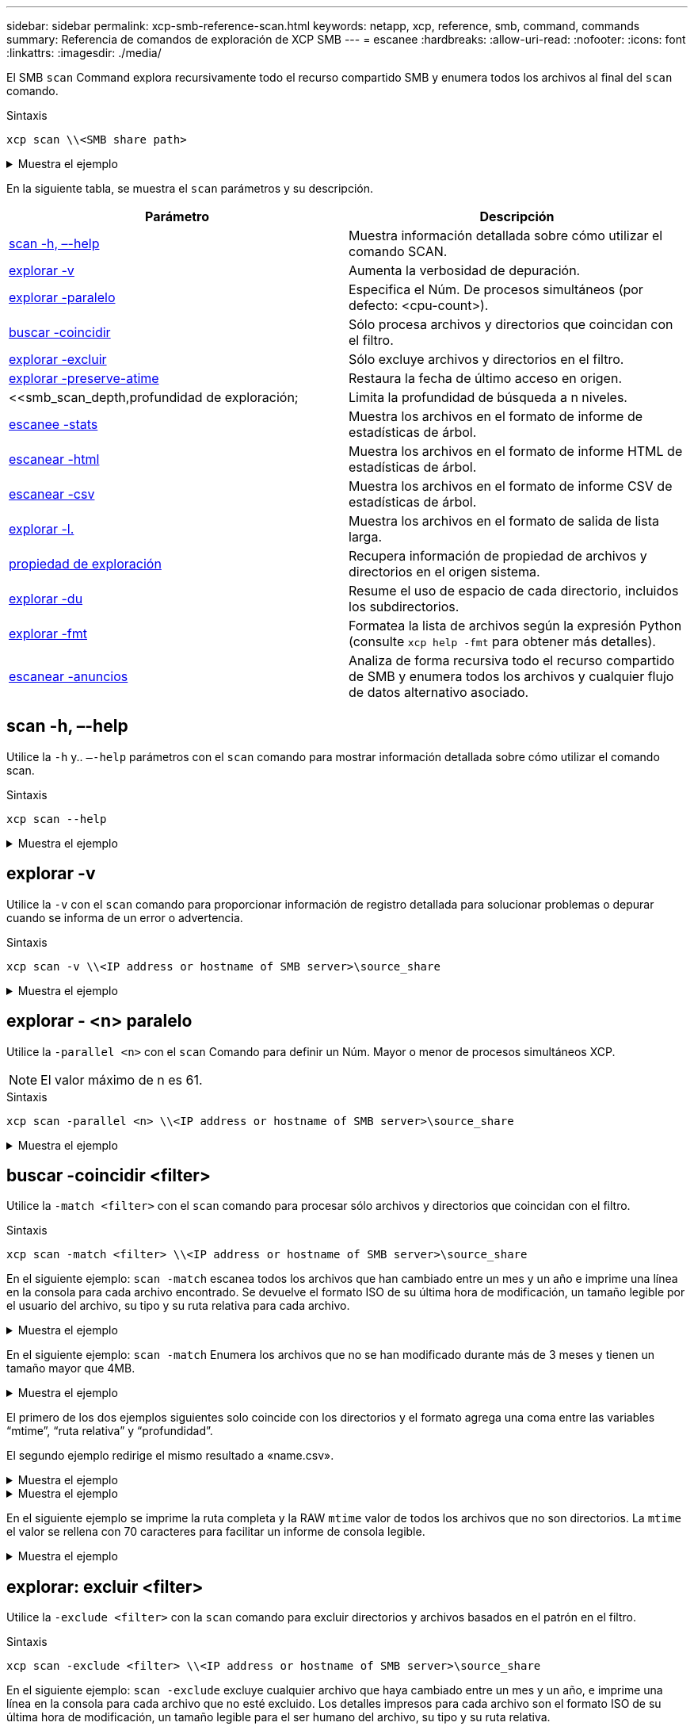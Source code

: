 ---
sidebar: sidebar 
permalink: xcp-smb-reference-scan.html 
keywords: netapp, xcp, reference, smb, command, commands 
summary: Referencia de comandos de exploración de XCP SMB 
---
= escanee
:hardbreaks:
:allow-uri-read: 
:nofooter: 
:icons: font
:linkattrs: 
:imagesdir: ./media/


[role="lead"]
El SMB `scan` Command explora recursivamente todo el recurso compartido SMB y enumera todos los archivos al final del `scan` comando.

.Sintaxis
[source, cli]
----
xcp scan \\<SMB share path>
----
.Muestra el ejemplo
[%collapsible]
====
[listing]
----
C:\Users\Administrator\Desktop\xcp>xcp scan \\<IP address or hostname of SMB server>\volxcp
c:\netapp\xcp\xcp scan \\<IP address of SMB destination server>\source_share
volxcp\3333.txt
volxcp\SMB.txt
volxcp\SMB1.txt
volxcp\com.txt
volxcp\commands.txt
volxcp\console.txt
volxcp\linux.txt
volxcp\net use.txt
volxcp\newcom.txt
volxcp\notepad.txt
c:\netapp\xcp\xcp scan \\<IP address of SMB destination server>\source_share
60,345 scanned, 0 matched, 0 errors
Total Time : 8s
STATUS : PASSED
C:\Users\Administrator\Desktop\xcp>Parameters
----
====
En la siguiente tabla, se muestra el `scan` parámetros y su descripción.

[cols="2*"]
|===
| Parámetro | Descripción 


| <<smb_scan_help,scan -h, –-help>> | Muestra información detallada sobre cómo utilizar el comando SCAN. 


| <<explorar -v>> | Aumenta la verbosidad de depuración. 


| <<smb_scan_parallel,explorar -paralelo  >> | Especifica el Núm. De procesos simultáneos (por defecto: <cpu-count>). 


| <<smb_scan_match_filter,buscar -coincidir  >> | Sólo procesa archivos y directorios que coincidan con el filtro. 


| <<smb_scan_exclude_filter,explorar -excluir  >> | Sólo excluye archivos y directorios en el filtro. 


| <<explorar -preserve-atime>> | Restaura la fecha de último acceso en origen. 


| <<smb_scan_depth,profundidad  de exploración;  | Limita la profundidad de búsqueda a n niveles. 


| <<escanee -stats>> | Muestra los archivos en el formato de informe de estadísticas de árbol. 


| <<escanear -html>> | Muestra los archivos en el formato de informe HTML de estadísticas de árbol. 


| <<escanear -csv>> | Muestra los archivos en el formato de informe CSV de estadísticas de árbol. 


| <<explorar -l.>> | Muestra los archivos en el formato de salida de lista larga. 


| <<propiedad de exploración>> | Recupera información de propiedad de archivos y directorios en el origen
sistema. 


| <<explorar -du>> | Resume el uso de espacio de cada directorio, incluidos los subdirectorios. 


| <<smb_scan_fmt,explorar -fmt  >> | Formatea la lista de archivos según la expresión Python (consulte `xcp help -fmt` para obtener más detalles). 


| <<escanear -anuncios>> | Analiza de forma recursiva todo el recurso compartido de SMB y enumera todos los archivos y cualquier flujo de datos alternativo asociado. 
|===


== scan -h, –-help

Utilice la `-h` y.. `–-help` parámetros con el `scan` comando para mostrar información detallada sobre cómo utilizar el comando scan.

.Sintaxis
[source, cli]
----
xcp scan --help
----
.Muestra el ejemplo
[%collapsible]
====
[listing]
----
C:\netapp\xcp>xcp scan --help

usage: xcp scan [-h] [-v] [-parallel <n>] [-match <filter>] [-exclude <filter>] [-preserve-atime] [-depth
<n>] [-loglevel <name>] [-stats] [-l] [-ownership] [-du]
                [-fmt <expression>] [-html] [-csv] [-edupe] [-bs <n>] [-ads]
                source
positional arguments:
   source
optional arguments:
   -h, --help           show this help message and exit
   -v                   increase debug verbosity
   -parallel <n>        number of concurrent processes (default: <cpu-count>)
   -match <filter>      only process files and directories that match the filter (see `xcp help -match` for     details)
   -exclude <filter>    Exclude files and directories that match the filter (see `xcp help -exclude` for details)
   -preserve-atime      restore last accessed date on source
   -depth <n>           limit the search depth
   -loglevel <name>     option to set log level filter (default:INFO)
   -stats               print tree statistics report
   -l                   detailed file listing output
   -ownership           retrieve ownership information
   -du                  summarize space usage of each directory including subdirectories
   -fmt <expression>    format file listing according to the python expression (see `xcp help -fmt` for details)
   -html                Save HTML statistics report
   -csv                 Save CSV statistics report
   -edupe               Include dedupe and sparse data estimate in reports (see documentation for details)
   -bs <n>              read/write block size for scans which read data with -edupe (default: 64k)
   -ads                 scan NTFS alternate data stream
----
====


== explorar -v

Utilice la `-v` con el `scan` comando para proporcionar información de registro detallada para solucionar problemas o depurar cuando se informa de un error o advertencia.

.Sintaxis
[source, cli]
----
xcp scan -v \\<IP address or hostname of SMB server>\source_share
----
.Muestra el ejemplo
[%collapsible]
====
[listing]
----
c:\netapp\xcp>xcp scan -v \\<IP address or hostname of SMB server>\source_share
xcp scan -v \\<IP address or hostname of SMB server>\source_share
---Truncated output----
source_share\ASUP.pm
source_share\ASUP_REST.pm
source_share\Allflavors_v2.pm
source_share\Armadillo.pm
source_share\AsupExtractor.pm
source_share\BTS_Config.pm
source_share\Backup.pm
source_share\Aggregate.pm
source_share\Burt.pm
source_share\CConfig.pm
source_share\CIFS.pm
source_share\CR.pm
source_share\CRC.pm
source_share\CSHM.pm
source_share\CSM.pm
source_share\agnostic\SFXOD.pm
source_share\agnostic\Snapmirror.pm
source_share\agnostic\VolEfficiency.pm
source_share\agnostic\flatfile.txt
source_share\agnostic
source_share
xcp scan \\<IP address or hostname of SMB server>\source_share
317 scanned, 0 matched, 0 errors
Total Time : 0s
STATUS : PASSED
----
====


== explorar - <n> paralelo

Utilice la `-parallel <n>` con el `scan` Comando para definir un Núm. Mayor o menor de procesos simultáneos XCP.


NOTE: El valor máximo de n es 61.

.Sintaxis
[source, cli]
----
xcp scan -parallel <n> \\<IP address or hostname of SMB server>\source_share
----
.Muestra el ejemplo
[%collapsible]
====
[listing]
----
c:\netapp\xcp>xcp scan -parallel 8 \\<IP address or hostname of SMB server>\cifs_share
xcp scan -parallel 8 \\<IP address or hostname of SMB server>\cifs_share

cifs_share\ASUP.pm
cifs_share\ASUP_REST.pm
cifs_share\Allflavors_v2.pm
cifs_share\Armadillo.pm
cifs_share\AsupExtractor.pm
cifs_share\BTS_Config.pm
cifs_share\Backup.pm
cifs_share\Aggregate.pm
cifs_share\agnostic\CifsAccess.pm
cifs_share\agnostic\DU_Cmode.pm
cifs_share\agnostic\Flexclone.pm
cifs_share\agnostic\HyA_Clone_Utils.pm
cifs_share\agnostic\Fileclone.pm
cifs_share\agnostic\Jobs.pm
cifs_share\agnostic\License.pm
cifs_share\agnostic\Panamax_Clone_Utils.pm
cifs_share\agnostic\LunCmds.pm
cifs_share\agnostic\ProtocolAccess.pm
cifs_share\agnostic\Qtree.pm
cifs_share\agnostic\Quota.pm
cifs_share\agnostic\RbacCmdFetcher.pm
cifs_share\agnostic\RbacCmdFetcher_ReadMe
cifs_share\agnostic\SFXOD.pm
cifs_share\agnostic\Snapmirror.pm
cifs_share\agnostic\VolEfficiency.pm
cifs_share\agnostic\flatfile.txt
cifs_share\agnostic
cifs_share
xcp scan -parallel 8 \\<IP address or hostname of SMB server>\cifs_share
317 scanned, 0 matched, 0 errors
Total Time : 0s
STATUS : PASSED
----
====


== buscar -coincidir <filter>

Utilice la `-match <filter>` con el `scan` comando para procesar sólo archivos y directorios que coincidan con el filtro.

.Sintaxis
[source, cli]
----
xcp scan -match <filter> \\<IP address or hostname of SMB server>\source_share
----
En el siguiente ejemplo: `scan -match` escanea todos los archivos que han cambiado entre un mes y un año e imprime una línea en la consola para cada archivo encontrado. Se devuelve el formato ISO de su última hora de modificación, un tamaño legible por el usuario del archivo, su tipo y su ruta relativa para cada archivo.

.Muestra el ejemplo
[%collapsible]
====
[listing]
----
c:\netapp\xcp>xcp scan -match "1*month < modified < 1*year" -fmt "'{:>15} {:>7}{}
{}'.format(iso(mtime), humanize_size(size), type, relpath)" \\<IP address or hostname of SMB server>\source_share
xcp scan -match "1*month < modified < 1*year" -fmt "'{:>15} {:>7} {} {}'.format(iso(mtime), humanize_size(size), type, relpath)" \\<IP address or hostname of SMB server>\source_share

xcp scan -match 1*month < modified < 1*year -fmt '{:>15} {:>7} {} {}'.format(iso(mtime), humanize_size(size), type, relpath) \\<IP address or hostname of SMB server>\source_share
317 scanned, 0 matched, 0 errors
Total Time : 0s
STATUS : PASSED
----
====
En el siguiente ejemplo: `scan -match` Enumera los archivos que no se han modificado durante más de 3 meses y tienen un tamaño mayor que 4MB.

.Muestra el ejemplo
[%collapsible]
====
[listing]
----
c:\netapp\xcp>xcp scan -match "modified > 3*month and size > 4194304" -fmt "'{},{},
{}'.format(iso(mtime), humanize_size(size), relpath)" \\<IP address or hostname of SMB
server>\source_share
xcp scan -match "modified > 3*month and size > 4194304" -fmt "'{}, {}, {}'.format(iso(mtime), humanize_size(size), relpath)" \\<IP address or hostname of SMB server>\source_share

xcp scan -match modified > 3*month and size > 4194304 -fmt '{}, {}, {}'.format(iso(mtime), humanize_size(size), relpath) \\<IP address or hostname of SMB server>\source_share
317 scanned, 0 matched, 0 errors
Total Time : 0s
STATUS : PASSED
----
====
El primero de los dos ejemplos siguientes solo coincide con los directorios y el formato agrega una coma entre las variables “mtime”, “ruta relativa” y “profundidad”.

El segundo ejemplo redirige el mismo resultado a «name.csv».

.Muestra el ejemplo
[%collapsible]
====
[listing]
----
c:\netapp\xcp>xcp scan -match "type is directory" -fmt "','.join(map(str, [iso(mtime), relpath, depth]))" \\<IP address or hostname of SMB server>\source_share
xcp scan -match "type is directory" -fmt "','.join(map(str, [iso(mtime), relpath, depth]))" \\<IP address or hostname of SMB server>\source_share

2013-03-07_15:41:40.376072,source_share\agnostic,1
2020-03-05_04:15:07.769268,source_share,0

xcp scan -match type is directory -fmt ','.join(map(str, [iso(mtime), relpath, depth])) \\<IP address or hostname of SMB server>\source_share
317 scanned, 2 matched, 0 errors
Total Time : 0s
STATUS : PASSED
----
====
.Muestra el ejemplo
[%collapsible]
====
[listing]
----
c:\netapp\xcp>xcp scan -match "type is directory" -fmt "','.join(map(str, [iso(mtime), relpath, depth]))" \\<IP address or hostname of SMB server>\source_share > name.csv
xcp scan -match "type is directory" -fmt "','.join(map(str, [iso(mtime), relpath, depth]))" \\<IP address or hostname of SMB server>\source_share > name.csv
----
====
En el siguiente ejemplo se imprime la ruta completa y la RAW `mtime` valor de todos los archivos que no son directorios. La `mtime` el valor se rellena con 70 caracteres para facilitar un informe de consola legible.

.Muestra el ejemplo
[%collapsible]
====
[listing]
----
c:\netapp\xcp>xcp scan -match "type is not directory" -fmt "'{}{:>70}'.format(abspath, mtime)" \\<IP address or hostname of SMB server>\source_share
xcp scan -match "type is not directory" -fmt "'{} {:>70}'.format(abspath, mtime)" \\<IP address or hostname of SMB server>\source_share

--truncated output--
\\<IP address or hostname of SMB server>\source_share\ASUP.pm
1362688899.238098
\\<IP address or hostname of SMB server>\source_share\ASUP_REST.pm
1362688899.264073
\\<IP address or hostname of SMB server>\source_share\Allflavors_v2.pm
1362688899.394938
\\<IP address or hostname of SMB server>\source_share\Armadillo.pm
1362688899.402936
\\<IP address or hostname of SMB server>\source_share\AsupExtractor.pm
1362688899.410922
\\<IP address or hostname of SMB server>\source_share\BTS_Config.pm
1362688899.443902
\\<IP address or hostname of SMB server>\source_share\Backup.pm
1362688899.444905
\\<IP address or hostname of SMB server>\source_share\Aggregate.pm
1362688899.322019
\\<IP address or hostname of SMB server>\source_share\Burt.pm
1362688899.446889
\\<IP address or hostname of SMB server>\source_share\CConfig.pm
1362688899.4479
\\<IP address or hostname of SMB server>\source_share\CIFS.pm
1362688899.562795
\\<IP address or hostname of SMB server>\source_share\agnostic\ProtocolAccess.pm
1362688900.358093
\\<IP address or hostname of SMB server>\source_share\agnostic\Qtree.pm
1362688900.359095
\\<IP address or hostname of SMB server>\source_share\agnostic\Quota.pm
1362688900.360094
\\<IP address or hostname of SMB server>\source_share\agnostic\RbacCmdFetcher.pm
1362688900.3611
\\<IP address or hostname of SMB server>\source_share\agnostic\RbacCmdFetcher_ReadMe
1362688900.362094
\\<IP address or hostname of SMB server>\source_share\agnostic\SFXOD.pm
1362688900.363094
\\<IP address or hostname of SMB server>\source_share\agnostic\Snapmirror.pm
1362688900.364092
\\<IP address or hostname of SMB server>\source_share\agnostic\VolEfficiency.pm
1362688900.375077
\\<IP address or hostname of SMB server>\source_share\agnostic\flatfile.txt
1362688900.376076

xcp scan -match type is not directory -fmt '{} {:>70}'.format(abspath, mtime) \\<IP address or hostname of SMB server>\source_share
317 scanned, 315 matched, 0 errors
Total Time : 0s
STATUS : PASSED
----
====


== explorar: excluir <filter>

Utilice la `-exclude <filter>` con la `scan` comando para excluir directorios y archivos basados en el patrón en el filtro.

.Sintaxis
[source, cli]
----
xcp scan -exclude <filter> \\<IP address or hostname of SMB server>\source_share
----
En el siguiente ejemplo: `scan -exclude` excluye cualquier archivo que haya cambiado entre un mes y un año, e imprime una línea en la consola para cada archivo que no esté excluido. Los detalles impresos para cada archivo son el formato ISO de su última hora de modificación, un tamaño legible para el ser humano del archivo, su tipo y su ruta relativa.

.Muestra el ejemplo
[%collapsible]
====
[listing]
----
c:\netapp\xcp>xcp scan -exclude "1*month < modified < 1*year" -fmt "'{:>15} {:>7}{}
{}'.format(iso(mtime), humanize_size(size), type, relpath)" \\<IP address or hostname ofSMB server>\localtest\arch\win32\agnostic
xcp scan -exclude "1*month < modified < 1*year" -fmt "'{:>15} {:>7} {}{}'.format(iso(mtime), humanize_size(size), type, relpath)" \\<IP address or hostname of SMB server>\localtest\arch\win32\agnostic
2013-03-07_15:39:22.852698 46 regular agnostic\P4ENV
2013-03-07_15:40:27.093887 8.40KiB regular agnostic\Client_outage.thpl
2013-03-07_15:40:38.381870 23.0KiB regular agnostic\IPv6_RA_Configuration_Of_LLA_In_SK_BSD.thpl
2013-03-07_15:40:38.382876 12.0KiB regular agnostic\IPv6_RA_Default_Route_changes.thpl
2013-03-07_15:40:38.383870 25.8KiB regular agnostic\IPv6_RA_Port_Role_Change.thpl
2013-03-07_15:40:38.385863 28.6KiB regular
agnostic\IPv6_RA_processing_And_Default_Route_Installation.thpl
2013-03-07_15:40:38.386865 21.8KiB regular agnostic\IPv6_RA_processing_large_No_Prefix.thpl
2013-03-07_15:40:40.323163          225 regular agnostic\Makefile
2013-03-07_15:40:40.324160          165 regular agnostic\Makefile.template
----truncated output ----
2013-03-07_15:45:36.668516            0 directory agnostic\tools\limits_finder\vendor\symfony\src
2013-03-07_15:45:36.668514            0 directory agnostic\tools\limits_finder\vendor\symfony
2013-03-07_15:45:40.782881            0 directory agnostic\tools\limits_finder\vendor
2013-03-07_15:45:40.992685            0 directory agnostic\tools\limits_finder
2013-03-07_15:45:53.242817            0 directory agnostic\tools
2013-03-07_15:46:11.334815            0 directory agnostic

xcp scan -exclude 1*month < modified < 1*year -fmt '{:>15} {:>7} {} {}'.format(iso(mtime), humanize_size(size), type, relpath) \\<IP address or hostname of SMB server>\localtest\arch\win32\agnostic
140,856 scanned, 1 excluded, 0 errors
Total Time : 46s
STATUS : PASSED
----
====
En el siguiente ejemplo: `scan -exclude` Muestra los archivos no excluidos que no se han modificado durante más de tres meses y tienen un tamaño superior a 5,5 KB. Los detalles que se imprimen para cada archivo son el formato ISO de su última hora de modificación, un tamaño legible para el ser humano del archivo, su tipo y su ruta relativa.

.Muestra el ejemplo
[%collapsible]
====
[listing]
----
c:\netapp\xcp>xcp scan -exclude "modified > 3*month and size > 5650" -fmt "'{}, {}, {}'.format(iso(mtime), humanize_size(size), relpath)" \\<IP address or hostname of SMB server>\localtest\arch\win32\agnostic\snapmirror
xcp scan -exclude "modified > 3*month and size > 5650" -fmt "'{}, {}, {}'.format(iso(mtime), humanize_size(size) relpath)" \\<IP address or hostname of SMB server>\localtest\arch\win32\agnostic\snapmirror

2013-03-07_15:44:53.713279, 4.31KiB, snapmirror\rsm_abort.thpl
2013-03-07_15:44:53.714269, 3.80KiB, snapmirror\rsm_break.thpl
2013-03-07_15:44:53.715270, 3.99KiB, snapmirror\rsm_init.thpl
2013-03-07_15:44:53.716268, 2.41KiB, snapmirror\rsm_quiesce.thpl
2013-03-07_15:44:53.717263, 2.70KiB, snapmirror\rsm_release.thpl
2013-03-07_15:44:53.718260, 4.06KiB, snapmirror\rsm_resume.thpl
2013-03-07_15:44:53.720256, 4.77KiB, snapmirror\rsm_resync.thpl
2013-03-07_15:44:53.721258, 3.83KiB, snapmirror\rsm_update.thpl
2013-03-07_15:44:53.724256, 4.74KiB, snapmirror\sm_quiesce.thpl
2013-03-07_15:44:53.725254, 4.03KiB, snapmirror\sm_resync.thpl
2013-03-07_15:44:53.727249, 4.30KiB, snapmirror\sm_store_complete.thpl
2013-03-07_15:44:53.729250, 0, snapmirror

xcp scan -exclude modified > 3*month and size > 5650 -fmt '{}, {}, {}'.format(iso(mtime), humanize_size(size), relpath) \\<IP address or hostname of SMB server>\localtest\arch\win32\agnostic\snapmirror
18 scanned, 6 excluded, 0 errors Total Time : 0s
STATUS : PASSED
----
====
En este ejemplo siguiente se excluyen los directorios. Enumera los archivos no excluidos con formato que agrega una coma entre las variables `mtime`, `relpath`, y. `depth`.

.Muestra el ejemplo
[%collapsible]
====
[listing]
----
c:\netapp\xcp>xcp scan -exclude "type is directory" -fmt "','.join(map(str, [iso(mtime), relpath, depth]))" \\<IP address or hostname of SMB server>\localtest\arch\win32\agnostic\snapmirror
xcp scan -exclude "type is directory" -fmt "','.join(map(str, [iso(mtime), relpath,depth]))"
\\<IP address or hostname of SMBserver>\localtest\arch\win32\agnostic\snapmirror
2013-03-07_15:44:53.712271,snapmirror\SMutils.pm,1
2013-03-07_15:44:53.713279,snapmirror\rsm_abort.pm,1
2013-03-07_15:44:53.714269,snapmirror\rsm_break.pm,1
2013-03-07_15:44:53.715270,snapmirror\rsm_init.thpl,1
2013-03-07_15:44:53.716268,snapmirror\rsm_quiesce.thpl,1
2013-03-07_15:44:53.717263,snapmirror\rsm_release.thpl,1
2013-03-07_15:44:53.718260,snapmirror\rsm_resume.thpl,1
2013-03-07_15:44:53.720256,snapmirror\rsm_resync.thpl,1
2013-03-07_15:44:53.721258,snapmirror\rsm_update.thpl,1
2013-03-07_15:44:53.722261,snapmirror\sm_init.thpl,1
2013-03-07_15:44:53.723257,snapmirror\sm_init_complete.thpl,1
2013-03-07_15:44:53.724256,snapmirror\sm_quiesce.thpl,1
2013-03-07_15:44:53.725254,snapmirror\sm_resync.thpl,1
2013-03-07_15:44:53.726250,snapmirror\sm_retrieve_complete.thpl,1
2013-03-07_15:44:53.727249,snapmirror\sm_store_complete.thpl,1
2013-03-07_15:44:53.728256,snapmirror\sm_update.thpl,1
2013-03-07_15:44:53.729260,snapmirror\sm_update_start.thpl,1

xcp scan -exclude type is directory -fmt ','.join(map(str, [iso(mtime), relpath, depth])) \\<IP address or hostname of SMB server>\localtest\arch\win32\agnostic\snapmirror
18 scanned, 1 excluded, 0 errors
Total Time : 0s
STATUS : PASSED
----
====
En este ejemplo se imprime la ruta de acceso completa del archivo y el archivo raw `mtimevalue` de todos los archivos que no son directorios. La `mtimevalue` está acolchado con 70 caracteres para facilitar un informe de consola legible.

.Muestra el ejemplo
[%collapsible]
====
[listing]
----
c:\netapp\xcp>xcp scan -exclude "type is not directory" -fmt "'{} {:>70}'.format(abspath, mtime)" \\<IP address or hostname of SMBserver>\source_share

xcp scan -exclude type is not directory -fmt '{} {:>70}'.format(abspath, mtime) \\<IP address or hostname of SMB server>\source_share
18 scanned, 17 excluded, 0errors
Total Time : 0s
STATUS : PASSED
----
====


== explorar -preserve-atime

Utilice la `-preserve-atime` con el `scan` comando para restaurar la fecha de último acceso de todos los archivos en el origen y restablecer el `atime` Al valor original antes de que XCP lea el archivo.

Al analizar un recurso compartido de SMB, la hora de acceso se modifica en los archivos (si el sistema de almacenamiento está configurado para modificarlo `atime` Al leer) porque XCP está leyendo los archivos uno por uno. XCP nunca cambia el `atime`, solo lee el archivo, lo que activa una actualización `atime`.

.Sintaxis
[source, cli]
----
xcp scan -preserve-atime \\<IP address or hostname of SMB server>\source_share
----
.Muestra el ejemplo
[%collapsible]
====
[listing]
----
c:\netapp\xcp>xcp scan -preserve-atime \\<IP address or hostname of SMB server>\source_share
xcp scan -preserve-atime \\<IP address or hostname of SMB server>\source_share

source_share\ASUP.pm
source_share\ASUP_REST.pm
source_share\Allflavors_v2.pm
source_share\Armadillo.pm
source_share\AsupExtractor.pm
source_share\BTS_Config.pm
source_share\Backup.pm
source_share\Aggregate.pm
source_share\Burt.pm
source_share\CConfig.pm
source_share\agnostic\ProtocolAccess.pm
source_share\agnostic\Qtree.pm
source_share\agnostic\Quota.pm
source_share\agnostic\RbacCmdFetcher.pm
source_share\agnostic\RbacCmdFetcher_ReadMe
source_share\agnostic\SFXOD.pm
source_share\agnostic\Snapmirror.pm
source_share\agnostic\VolEfficiency.pm
source_share\agnostic\flatfile.txt
source_share\agnostic
source_share

xcp scan -preserve-atime \\<IP address or hostname of SMBserver>\source_share
317 scanned, 0 matched, 0 errors
Total Time : 1s
STATUS : PASSED
----
====


== <n> de profundidad de escaneado

Utilice la `-depth <n>` con el `scan` Comando para limitar la profundidad de búsqueda de directorios dentro de un recurso compartido de SMB.


NOTE: La `–depth` La opción especifica cómo el XCP profundo puede escanear los archivos en los subdirectorios.

.Sintaxis
[source, cli]
----
xcp scan -depth <2> \\<IP address or hostname of SMB server>\source_share
----
.Muestra el ejemplo
[%collapsible]
====
[listing]
----
c:\netapp\xcp>xcp scan -depth 2 \\<IP address or hostname of SMB server>\source_share
xcp scan -depth 2 \\<IP address or hostname of SMB server>\source_share

source_share\ASUP.pm
source_share\ASUP_REST.pm
source_share\Allflavors_v2.pm
source_share\Armadillo.pm
source_share\AsupExtractor.pm
source_share\BTS_Config.pm
source_share\Backup.pm
source_share\Aggregate.pm
source_share\Burt.pm
source_share\CConfig.pm
source_share\CIFS.pm
source_share\CR.pm
source_share\CRC.pm
source_share\CSHM.pm
source_share\agnostic\Fileclone.pm
source_share\agnostic\Jobs.pm
source_share\agnostic\License.pm
source_share\agnostic\Panamax_Clone_Utils.pm
source_share\agnostic\LunCmds.pm
source_share\agnostic\ProtocolAccess.pm
source_share\agnostic\Qtree.pm
source_share\agnostic\Quota.pm
source_share\agnostic\RbacCmdFetcher.pm
source_share\agnostic\RbacCmdFetcher_ReadMe
source_share\agnostic\SFXOD.pm
source_share\agnostic\Snapmirror.pm
source_share\agnostic\VolEfficiency.pm
source_share\agnostic\flatfile.txt
source_share\agnostic
source_share

xcp scan -depth 2 \\<IP address or hostname of SMB server>\source_share
317 scanned, 0 matched, 0 errors
Total Time : 0s
STATUS : PASSED
----
====


== escanee -stats

Utilice la `-stats` con el `scan` comando para mostrar archivos en un formato de informe de estadísticas de árbol.


NOTE: La opción -stats imprime un informe legible para seres humanos en la consola. Otras opciones de formato de informe son -html o -csv. El formato de valores separados por comas (CSV) tiene valores exactos. Los informes CSV y HTML se guardan automáticamente en el catálogo, si existe un catálogo.

.Sintaxis
[source, cli]
----
xcp scan -stats \\<IP address or hostname of SMB server>\source_share
----
.Muestra el ejemplo
[%collapsible]
====
[listing]
----
C:\netapp\xcp>xcp scan -stats \\<IP address or hostname of SMB server>\cifs_share

== Maximum Values ==
        Size      Depth      Namelen     Dirsize
     88.2MiB          3          108          20

== Average Values ==
        Size      Depth      Namelen    Dirsize
     4.74MiB          2          21            9

== Top File Extensions ==
no extension      .PDF       .exe       .html      .whl     .py      other
   22               2          2           2         2        1        9
  20.0KiB        1.54MiB    88.4MiB     124KiB    1.47MiB  1.62KiB   98.3MiB

== Number of files ==
  empty    <8KiB    8-64KiB    64KiB-1MiB    1-10MiB    10-100MiB    >100MiB
      2       24          2             7          2            3

== Space used ==
  empty    <8KiB    8-64KiB    64KiB-1MiB    1-10MiB    10-100MiB     >100MiB
      0  24.0KiB     124KiB       2.87MiB    2.91MiB       184MiB           0

== Directory entries ==
  empty     1-10     10-100        100-1K     1K-10K         >10K
               4          1
== Depth ==
    0-5     6-10      11-15         16-20     21-100         >100
     45

== Modified ==
>1 year  9-12 months  6-9 months  3-6 months  1-3 months  1-31 days  1-24 hrs  <1
hour     <15 mins       future      <1970       invalid
                                                                   44         1
                                                               190MiB

== Created ==
>1 year  9-12 months  6-9 months  3-6 months  1-3 months  1-31 days  1-24 hrs  <1
hour     <15 mins       future      <1970       invalid
                                                                   45
                                                               190MiB
Total count: 45
Directories: 5
Regular files: 40
Symbolic links:
Junctions:
Special files:
Total space for regular files: 190MiB
Total space for directories: 0
Total space used: 190MiB
Dedupe estimate: N/A
Sparse data: N/A
xcp scan -stats \\<IP address or hostname of SMB server>\cifs_share
45 scanned, 0 matched, 0 errors
Total Time : 0s
STATUS : PASSED
----
====


== escanear -html

Utilice la `-html` con el `scan` Comando para mostrar archivos en un informe de estadísticas HTML.


NOTE: Los informes XCP (.csv, .html) se guardan en la misma ubicación que el binario XCP. El nombre del archivo tiene el formato <xcp_process_id>_<time_stamp>.html. Cuando XCP no puede asignar identificadores de seguridad (SID) a los nombres de los propietarios, utiliza los últimos dígitos después del “–” final en el SID para representar al propietario. Por ejemplo, cuando XCP no puede asignar el SID S-1-5-21-1896871423-3211229150-3383017265-4854184 a su propietario, representa al propietario mediante 4854184.

.Sintaxis
[source, cli]
----
xcp scan -stats -html -preserve-atime -ownership \\<IP address or hostname of SMB server>\source_share
----
.Muestra el ejemplo
[%collapsible]
====
[listing]
----
Z:\scripts\xcp\windows>xcp scan -stats -html -preserve-atime -ownership \\<IP address or hostname of SMB server>\source_share
1,972 scanned, 0 matched, 0 errors, 7s
4,768 scanned, 0 matched, 0 errors,12s
7,963 scanned, 0 matched, 0 errors,17s
10,532 scanned, 0 matched, 0 errors,22s
12,866 scanned, 0 matched, 0 errors,27s
15,770 scanned, 0 matched, 0 errors,32s
17,676 scanned, 0 matched, 0 errors,37s

== Maximum Values ==
     Size      Depth     Namelen     Dirsize
   535KiB         16          33          45

== Average Values ==
     Size      Depth     Namelen     Dirsize
  10.3KiB          7          11           6

== Top File SIDs ==
S-1-5-21-1896871423-3211229150-3383017265-4854184 S-1-5-32-544 S-1-5-21-1896871423-3211229150-3383017265-3403389
     9318       8470           1

== Top Space SIDs ==
S-1-5-21-1896871423-3211229150-3383017265-4854184 S-1-5-32-544 S-1-5-21-1896871423-3211229150-3383017265-3403389
  76.8MiB    69.8MiB           0

== Top File Extensions ==
       py	      .rst	     .html  no	extension	    .txt	    .png	    other
     5418	      3738	      1974	         1197    	630      	336	      1344

== Number of files ==
    empty	     <8KiB	   8-64KiB	   64KiB-1MiB   1-10MiB	 10-100MiB	 >100MiB
      168	     11466	      2709	          294

== Space used ==
    empty     <8KiB      8-64KiB     64KiB-1MiB   1-10MiB  10-100MiB   >100MiB
        0     24.4MiB    55.3MiB        66.9MiB

== Directory entries ==
    empty      1-10       10-100         100-1K    1K-10K       >10K
       42      2690          420

== Depth ==
      0-5	     6-10	       11-15	          16-20	   21-100	      >100
     3832	    12527	        1424	              6

== Modified ==
  >1 year	  >1 month	  1-31 days	     1-24 hrs	  <1 hour	   <15 mins	  future	  invalid
  	11718       2961                                 3110
== Created ==
  >1 year  	>1 month    1-31 days	     1-24 hrs   <1 hour    <15 mins	  future	  invalid
                                              1    	17788
== Accessed ==
  >1 year 	>1 month	  1-31 days	     1-24 hrs	  <1 hour	   <15 mins	  future	  invalid
			                                              14624	       3165

Total count: 17789
Directories: 3152
Regular files: 14637
Symbolic links:
Junctions:
Special files:
Total space for regular files:147MiB
Total space for directories: 0
Total space used: 147MiB
Dedupe estimate: N/A
Sparse data: N/A
xcp scan -stats -html -preserve-atime -ownership \\<IP address or hostname ofSMB
server>\source_share
17,789 scanned, 0 matched, 0errors
Total Time : 39s
STATUS : PASSED
----
====


== escanear -csv

Utilice la `-csv` con el `scan` Comando para mostrar archivos en un informe de estadísticas de árbol CSV.

.Sintaxis
[source, cli]
----
xcp scan -stats -csv -preserve-atime -ownership \\<IP address or hostname of SMB server>\source_share
----
.Muestra el ejemplo
[%collapsible]
====
[listing]
----
Z:\scripts\xcp\windows>xcp scan -stats -csv -preserve-atime -ownership \\<IP address or hostname of SMB server>\source_share

1,761 scanned, 0 matched, 0 errors, 6s
4,949 scanned, 0 matched, 0 errors,11s
7,500 scanned, 0 matched, 0 errors,16s
10,175 scanned, 0 matched, 0 errors,21s
12,371 scanned, 0 matched, 0 errors,26s
15,330 scanned, 0 matched, 0 errors,31s
17,501 scanned, 0 matched, 0 errors,36s

== Maximum Values ==
    Size      Depth	     Namelen     Dirsize
  535KiB	       16	          33	        45

== Average Values ==
    Size	    Depth	     Namelen	   Dirsize
 10.3KiB	        7	          11	         6

== Top File SIDs ==
S-1-5-21-1896871423-3211229150-3383017265-4854184 S-1-5-32-544 S-1-5-21-1896871423-3211229150- 3383017265-3403389
    9318	     8470	           1

== Top Space SIDs ==
S-1-5-21-1896871423-3211229150-3383017265-4854184 S-1-5-32-544 S-1-5-21-1896871423-3211229150- 3383017265-3403389
 76.8MiB	  69.8MiB	           0

== Top File Extensions ==
	  .py	    .rst	   .html	no extension      .txt       .png	    other
	 5418	    3738	    1974          1197       630        336	     1344

==	Number of files ==
    empty      <8KiB	     8-64KiB    64KiB-1MiB	  1-10MiB	10-100MiB  	>100MiB
	  168	   11466	        2709           294

== Space used ==
   empty	   <8KiB	    8-64KiB    64KiB-1MiB	 1-10MiB	10-100MiB	  >100MiB
      0	     24.4MiB        55.3MiB	      66.9MiB	       0          0         0

== Directory entries ==
	empty	     1-10	  10-100        100-1K    1K-10K       >10K
	   42	     2690	     420

==	Depth ==
	  0-5	     6-10	   11-15	       16-20	  21-100       >100
	 3832	    12527	    1424             6

==	Modified ==
 >1 year	 >1 month   1-31 days	 1-24 hrs  	<1 hour  	<15 mins	future	invalid
	 11718	     2961		             3110

== Created ==
 >1 year	 >1 month   1-31 days	 1-24 hrs  	<1 hour	  <15 mins	future	invalid
                                        17789

== Accessed ==
 >1 year	 >1 month   1-31 days	 1-24 hrs	  <1 hour	  <15 mins	future	invalid
		                                15754	     2035

Total count: 17789
Directories: 3152
Regular files: 14637 Symbolic links:
Junctions:
Special files:
Total space for regular files: 147MiB Total space for directories: 0 Total space used: 147MiB
Dedupe estimate: N/A Sparse data: N/A
xcp scan -stats -csv -preserve-atime -ownership \\<IP address or hostname of SMB server>\source_share
17,789 scanned, 0 matched, 0 errors Total Time : 40s
STATUS : PASSED
----
====


== explorar -l.

Utilice la `-l` con el `scan` comando para mostrar los archivos en el formato de salida de lista larga.

.Sintaxis
[source, cli]
----
xcp scan -l \\<IP address or hostname of SMB server>\source_share
----
.Muestra el ejemplo
[%collapsible]
====
[listing]
----
c:\netapp\xcp>xcp scan -l \\<IP address or hostname of SMB server>\source_share xcp scan -l \\<IP address or hostname of SMB server>\source_share

f   195KiB   7y0d source_share\ASUP.pm
f  34.7KiB   7y0d source_share\ASUP_REST.pm
f  4.11KiB	 7y0d source_share\Allflavors_v2.pm
f  38.1KiB	 7y0d source_share\Armadillo.pm
f  3.83KiB	 7y0d source_share\AsupExtractor.pm
f  70.1KiB	 7y0d source_share\BTS_Config.pm
f  2.65KiB	 7y0d source_share\Backup.pm
f  60.3KiB	 7y0d source_share\Aggregate.pm
f  36.9KiB	 7y0d source_share\Burt.pm
f  8.98KiB	 7y0d source_share\CConfig.pm
f  19.3KiB 	 7y0d source_share\CIFS.pm
f  20.7KiB	 7y0d source_share\CR.pm
f  2.28KiB   7y0d source_share\CRC.pm
f  18.7KiB   7y0d source_share\CSHM.pm
f  43.0KiB   7y0d source_share\CSM.pm
f  19.7KiB	 7y0d source_share\ChangeModel.pm
f  33.3KiB	 7y0d source_share\Checker.pm
f  3.47KiB	 7y0d source_share\Class.pm
f  37.8KiB	 7y0d source_share\Client.pm
f   188KiB   7y0d source_share\agnostic\Flexclone.pm
f  15.9KiB   7y0d source_share\agnostic\HyA_Clone_Utils.pm
f  13.4KiB   7y0d source_share\agnostic\Fileclone.pm
f  41.8KiB   7y0d source_share\agnostic\Jobs.pm
f  24.0KiB   7y0d source_share\agnostic\License.pm
f  34.8KiB   7y0d source_share\agnostic\Panamax_Clone_Utils.pm
f  30.2KiB   7y0d source_share\agnostic\LunCmds.pm
f  40.9KiB   7y0d source_share\agnostic\ProtocolAccess.pm
f  15.7KiB   7y0d source_share\agnostic\Qtree.pm
f  29.3KiB   7y0d source_share\agnostic\Quota.pm
f  13.7KiB   7y0d source_share\agnostic\RbacCmdFetcher.pm
f  5.55KiB   7y0d source_share\agnostic\RbacCmdFetcher_ReadMe
f  3.92KiB   7y0d source_share\agnostic\SFXOD.pm
f  35.8KiB   7y0d source_share\agnostic\Snapmirror.pm
f  40.4KiB   7y0d source_share\agnostic\VolEfficiency.pm
f  6.22KiB   7y0d source_share\agnostic\flatfile.txt
d	     0   7y0d source_share\agnostic
d	     0 19h17m source_share

xcp scan -l \\<IP address or hostname of SMB server>\source_share
317 scanned, 0 matched, 0 errors
Total Time : 0s
STATUS : PASSED
----
====


== propiedad de exploración

Utilice la `-ownership` con el `scan` comando para recuperar la información de propiedad de los archivos.


NOTE: Solo puede utilizar `-ownership` con la `-l`, `-match`, `-fmt`, o. `-stats` parámetros.

.Sintaxis
[source, cli]
----
xcp scan -l -ownership \\<IP address or hostname of SMB server>\source_share
----
.Muestra el ejemplo
[%collapsible]
====
[listing]
----
c:\netapp\xcp>xcp scan -l -ownership \\<IP address or hostname of SMB server>\source_share xcp scan -l -ownership \\<IP address or hostname of SMB server>\source_share

f	BUILTIN\Administrators	195KiB	7y0d	source_share\ASUP.pm
f	BUILTIN\Administrators	34.7KiB	7y0d	source_share\ASUP_REST.pm
f	BUILTIN\Administrators	4.11KiB	7y0d	source_share\Allflavors_v2.pm
f	BUILTIN\Administrators	38.1KiB	7y0d	source_share\Armadillo.pm
f	BUILTIN\Administrators	3.83KiB	7y0d	source_share\AsupExtractor.pm
f	BUILTIN\Administrators	70.1KiB	7y0d	source_share\BTS_Config.pm
f	BUILTIN\Administrators	2.65KiB	7y0d	source_share\Backup.pm
f	BUILTIN\Administrators	60.3KiB	7y0d	source_share\Aggregate.pm
f	BUILTIN\Administrators	36.9KiB	7y0d	source_share\Burt.pm
f	BUILTIN\Administrators	8.98KiB	7y0d	source_share\CConfig.pm
f	BUILTIN\Administrators	19.3KiB	7y0d	source_share\CIFS.pm
f	BUILTIN\Administrators	20.7KiB	7y0d	source_share\CR.pm
f	BUILTIN\Administrators	2.28KiB	7y0d	source_share\CRC.pm
f	BUILTIN\Administrators	18.7KiB	7y0d	source_share\CSHM.pm
f	BUILTIN\Administrators	43.0KiB	7y0d	source_share\CSM.pm
f	BUILTIN\Administrators	19.7KiB	7y0d	source_share\ChangeModel.pm
f	BUILTIN\Administrators	33.3KiB	7y0d	source_share\Checker.pm
f	BUILTIN\Administrators	3.47KiB	7y0d	source_share\Class.pm
f	BUILTIN\Administrators	37.8KiB	7y0d	source_share\Client.pm
f	BUILTIN\Administrators	2.44KiB	7y0d	source_share\ClientInfo.pm
f	BUILTIN\Administrators	37.2KiB	7y0d	source_share\ClientMgr.pm
f	BUILTIN\Administrators	17.1KiB	7y0d	source_share\ClientRPC.pm
f	BUILTIN\Administrators	9.21KiB	7y0d	source_share\ClusterAgent.pm
f   BUILTIN\Administrators  15.7KiB 7y0d source_share\agnostic\Qtree.pm
f   BUILTIN\Administrators  29.3KiB 7y0d source_share\agnostic\Quota.pm
f   BUILTIN\Administrators  13.7KiB 7y0d source_share\agnostic\RbacCmdFetcher.pm
f   BUILTIN\Administrators  5.55KiB 7y0d source_share\agnostic\RbacCmdFetcher_ReadMe
f   BUILTIN\Administrators  3.92KiB 7y0d source_share\agnostic\SFXOD.pm
f   BUILTIN\Administrators  35.8KiB 7y0d source_share\agnostic\Snapmirror.pm
f   BUILTIN\Administrators  40.4KiB 7y0d source_share\agnostic\VolEfficiency.pm
f   BUILTIN\Administrators  6.22KiB 7y0d source_share\agnostic\flatfile.txt
d   BUILTIN\Administrators  7y0d source_share\agnostic
d   BUILTIN\Administrators

xcp scan -l -ownership \\<IP address or hostname of SMB server>\source_share
317 scanned, 0 matched, 0 errors Total Time : 1s
STATUS : PASSED
----
====


== explorar -du

Utilice la `-du` con el `scan` comando para resumir el uso de espacio de cada directorio, incluidos los subdirectorios.

.Sintaxis
[source, cli]
----
xcp scan -du \\<IP address or hostname of SMB server>\source_share
----
.Muestra el ejemplo
[%collapsible]
====
[listing]
----
c:\netapp\xcp>xcp scan -du \\<IP address or hostname of SMB server>\source_share xcp scan -du \\<IP address or hostname of SMB server>\source_share

  569KiB source_share\agnostic
  19.8MiB source_share

xcp scan -du \\<IP address or hostname of SMB server>\source_share
317 scanned, 0 matched, 0 errors
Total Time : 0s
STATUS : PASSED
----
====


== explorar -fmt <expression>

Utilice la `-fmt <expression>` con el `scan` comando para formatear una lista de archivos según una expresión definida.

.Sintaxis
[source, cli]
----
xcp scan -fmt "', '.join(map(str, [relpath, name, size, depth]))" \\<IPaddress or hostname of SMB server>\source_share
----
.Muestra el ejemplo
[%collapsible]
====
[listing]
----
c:\netapp\xcp>xcp scan -fmt "', '.join(map(str, [relpath, name, size, depth]))"	\\<IP address or hostname of SMB server>\source_share
xcp scan -fmt "', '.join(map(str, [relpath, name, size, depth]))"	\\<IP address or hostname of SMB server>\source_share

source_share\ASUP.pm, ASUP.pm, 199239, 1
source_share\ASUP_REST.pm, ASUP_REST.pm, 35506, 1
source_share\Allflavors_v2.pm, Allflavors_v2.pm, 4204, 1
source_share\Armadillo.pm, Armadillo.pm, 39024, 1
source_share\AsupExtractor.pm, AsupExtractor.pm, 3924, 1
source_share\BTS_Config.pm, BTS_Config.pm, 71777, 1
source_share\Backup.pm, Backup.pm, 2714, 1
source_share\Aggregate.pm, Aggregate.pm, 61699, 1
source_share\Burt.pm, Burt.pm, 37780, 1
source_share\CConfig.pm, CConfig.pm, 9195, 1
source_share\CIFS.pm, CIFS.pm, 19779, 1
source_share\CR.pm, CR.pm, 21215, 1
source_share\CRC.pm, CRC.pm, 2337, 1
source_share\agnostic\LunCmds.pm, LunCmds.pm, 30962, 2
source_share\agnostic\ProtocolAccess.pm, ProtocolAccess.pm, 41868, 2
source_share\agnostic\Qtree.pm, Qtree.pm, 16057,2
source_share\agnostic\Quota.pm, Quota.pm, 30018,2
source_share\agnostic\RbacCmdFetcher.pm, RbacCmdFetcher.pm, 14067, 2
source_share\agnostic\RbacCmdFetcher_ReadMe, RbacCmdFetcher_ReadMe, 5685, 2
source_share\agnostic\SFXOD.pm, SFXOD.pm, 4019, 2
source_share\agnostic\Snapmirror.pm, Snapmirror.pm, 36624, 2
source_share\agnostic\VolEfficiency.pm, VolEfficiency.pm, 41344, 2
source_share\agnostic\flatfile.txt, flatfile.txt, 6366, 2
source_share\agnostic, agnostic, 0, 1
source_share, , 0, 0
xcp scan -fmt ', '.join(map(str, [relpath, name, size, depth])) \\<IP address or hostname of SMB server>\source_share
317 scanned, 0 matched, 0 errors
Total Time : 0s
STATUS : PASSED
----
====


== escanear -anuncios

Utilice la `-ads` parámetro de indicador con el `scan` Comando con para explorar recursivamente todo el recurso compartido de SMB y enumerar todos los archivos y cualquier flujo de datos alternativo asociado.

.Sintaxis
[source, cli]
----
xcp scan -ads \\<source_ip_address>\source_share\src
----
.Muestra el ejemplo
[%collapsible]
====
[listing]
----
C:\netapp\xcp>xcp scan -ads \\<source_ip_address>\source_share\src

src\file1.txt:ads1
src\file1.txt:ads_file1.txt_1697037934.4154522.txt
src\file1.txt
src\file2.txt:ads1
src\file2.txt:ads_file2.txt_1697037934.5873265.txt
src\file2.txt
src\test1.txt:ads_test1.txt_1697037934.7435765.txt
src\test1.txt
src\dir1\dfile1.txt:ads1
src\dir1\dfile1.txt:ads_dfile1.txt_1697037934.1185782.txt
src\dir1\dfile1.txt:ads_xcp.exe
src\dir1\dfile1.txt:ads_tar
src\dir1\dfile1.txt:java_exe
src\dir1\dfile1.txt:cmdzip
src\dir1\dfile1.txt:ads1_2GB
src\dir1\dfile1.txt
src\dir1:ads1
src\dir1:ads_dir1_1697038504.087317.txt
src\dir1
src:ads_src_1697038504.7123322.txt
src

xcp scan -ads \\<source_ip_address>\source_share\src
6 scanned, 0 matched, 0 errors, 15 ads scanned
Total Time : 2s
STATUS : PASSED
----
====